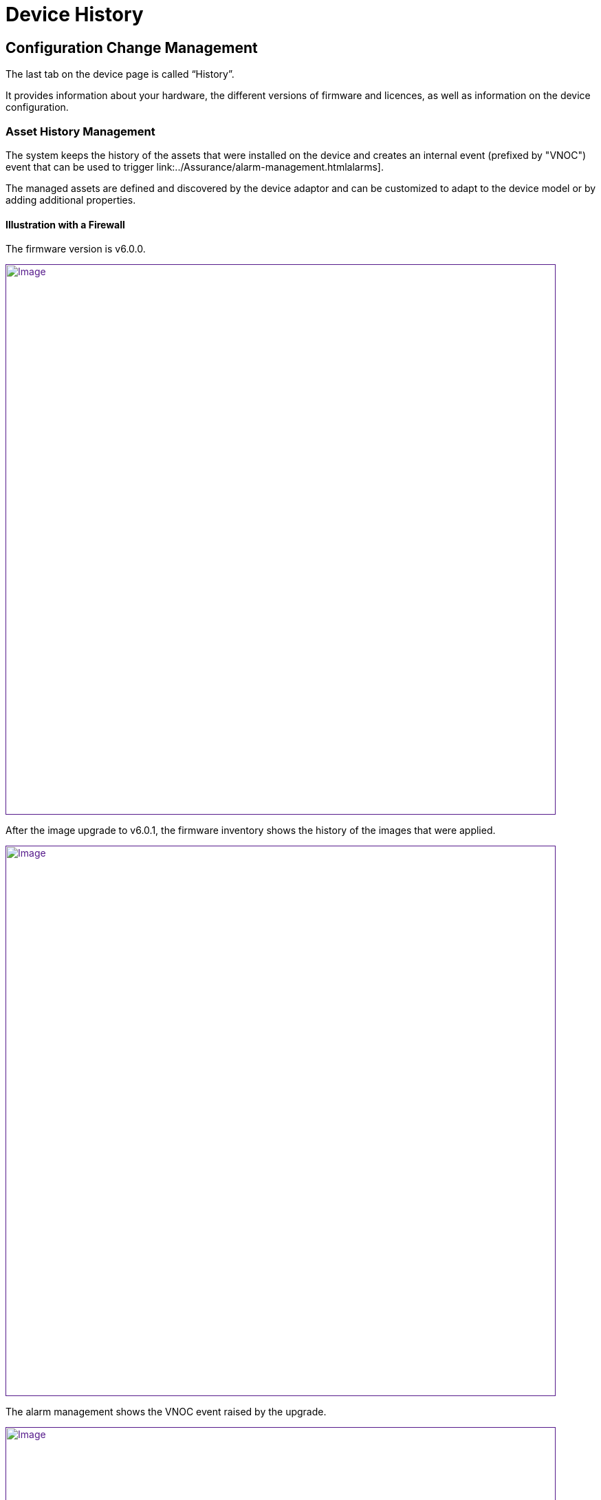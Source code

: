 = Device History
ifdef::env-github,env-browser[:outfilesuffix: .adoc]
:imagesdir: ../resources/
:ext-relative: adoc

== Configuration Change Management

The last tab on the device page is called “History”.

It provides information about your hardware, the different versions of
firmware and licences, as well as information on the device
configuration.

=== Asset History Management

The system keeps the history of the assets that were installed on the
device and creates an internal event (prefixed by
"[.confluence-link]#VNOC#") event that can be used to trigger
link:../Assurance/alarm-management{outfilesuffix}alarms].

The managed assets are defined and discovered by the device adaptor and
can be customized to adapt to the device model or by adding additional
properties.

==== Illustration with a Firewall

The firmware version is v6.0.0.

link:[image:images/image2018-9-28_18-10-34.png[Image,width=800]]

After the image upgrade to v6.0.1, the firmware inventory shows the
history of the images that were applied.

link:[image:images/image2018-9-28_18-23-33.png[Image,width=800]]

The alarm management shows the VNOC event raised by the upgrade.

link:[image:images/image2018-9-28_18-29-57.png[Image,width=800]]

=== Configuration Change Management

The MSActivator maintains all the versions of the running configurations
of the managed devices in its configuration database.

Every time the MSActivator configures a device or detects a
configuration change, it will fetch the current configuration, version
it and store it in its configuration database.

This configuration will be available later to manage configuration
changes.

NOTE: Every night the MSActivator analyses the configuration of all its
managed devices and tracks modifications that may have been done
manually on the device.

The configuration history is available on the Devices page, then going
to the "History" tab and selecting "Change Mgt".

link:[image:images/image2019-1-30_11-3-8.png[Image,width=800]]

The change management shows the list of all configuration versions that
were archived since the device's
link:../Getting_Started/getting-started-with-the-msactivator{outfilesuffix}initial
provisioning:]

link:[image:images/image2019-1-30_11-6-16.png[Image,width=800]]

The user has access to functions such as:

* comparing two versions of the configuration
* downloading a selected configuration version
* showing the details of the configuration, which are:
** the running configuration
** the configuration that was actually applied
** the errors that may have been raised during the configuration
* creating a tag to identify a specific version
* backing up the current running configuration
* rolling back the current configuration to one of the previous
configuration versions

NOTE: Calling the configuration rollback should be done carefully
because it will completely replace the current running configuration of
the device with the rollback version.
In most cases, it also reboots the device.

==== Video Tutorial

video::videos/MSActivator-16.2-Device-History.mp4[image,width=500,height=380]
